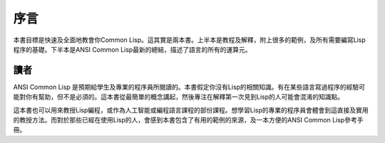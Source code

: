 序言
*****

本書目標是快速及全面地教會你Common Lisp。這其實是兩本書。上半本是教程及解釋，附上很多的範例，及所有需要編寫Lisp程序的基礎。下半本是ANSI Common Lisp最新的總結，描述了語言的所有的運算元。

讀者
====

ANSI Common Lisp 是預期給學生及專業的程序員所閱讀的。本書假定你沒有Lisp的相關知識。有在某些語言寫過程序的經驗可能對你有幫助，但不是必須的。這本書從最簡單的概念講起，然後專注在解釋第一次見到Lisp的人可能會混淆的知識點。

這本書也可以用來教授Lisp編程，或作為人工智能或編程語言課程的部份課程。想學習Lisp的專業的程序員會體會到這直接及實用的教授方法。而對於那些已經在使用Lisp的人，會感到本書包含了有用的範例的來源，及一本方便的ANSI Common Lisp參考手冊。
